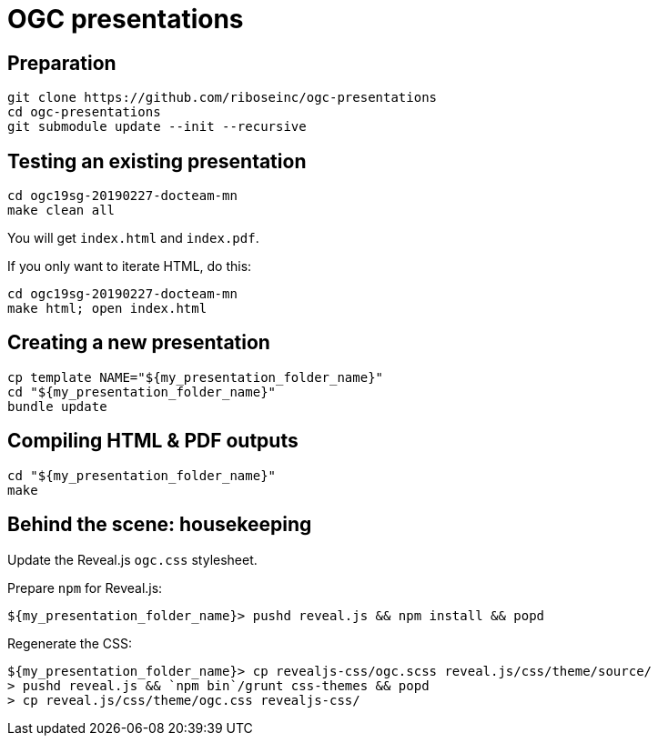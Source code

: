 = OGC presentations

== Preparation

[source,bash]
----
git clone https://github.com/riboseinc/ogc-presentations
cd ogc-presentations
git submodule update --init --recursive
----

== Testing an existing presentation

[source,bash]
----
cd ogc19sg-20190227-docteam-mn
make clean all
----

You will get `index.html` and `index.pdf`.

If you only want to iterate HTML, do this:

[source,bash]
----
cd ogc19sg-20190227-docteam-mn
make html; open index.html
----

== Creating a new presentation

[source,bash]
----
cp template NAME="${my_presentation_folder_name}"
cd "${my_presentation_folder_name}"
bundle update
----

== Compiling HTML & PDF outputs

[source,bash]
----
cd "${my_presentation_folder_name}"
make
----

== Behind the scene: housekeeping

Update the Reveal.js `ogc.css` stylesheet.

Prepare `npm` for Reveal.js:

[source,console]
----
${my_presentation_folder_name}> pushd reveal.js && npm install && popd
----

Regenerate the CSS:

[source,console]
----
${my_presentation_folder_name}> cp revealjs-css/ogc.scss reveal.js/css/theme/source/
> pushd reveal.js && `npm bin`/grunt css-themes && popd
> cp reveal.js/css/theme/ogc.css revealjs-css/
----
